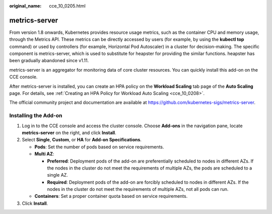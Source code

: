 :original_name: cce_10_0205.html

.. _cce_10_0205:

metrics-server
==============

From version 1.8 onwards, Kubernetes provides resource usage metrics, such as the container CPU and memory usage, through the Metrics API. These metrics can be directly accessed by users (for example, by using the **kubectl top** command) or used by controllers (for example, Horizontal Pod Autoscaler) in a cluster for decision-making. The specific component is metrics-server, which is used to substitute for heapster for providing the similar functions. heapster has been gradually abandoned since v1.11.

metrics-server is an aggregator for monitoring data of core cluster resources. You can quickly install this add-on on the CCE console.

After metrics-server is installed, you can create an HPA policy on the **Workload Scaling** tab page of the **Auto Scaling** page. For details, see :ref:`Creating an HPA Policy for Workload Auto Scaling <cce_10_0208>`.

The official community project and documentation are available at https://github.com/kubernetes-sigs/metrics-server.

Installing the Add-on
---------------------

#. Log in to the CCE console and access the cluster console. Choose **Add-ons** in the navigation pane, locate **metrics-server** on the right, and click **Install**.
#. Select **Single**, **Custom**, or **HA** for **Add-on Specifications**.

   -  **Pods**: Set the number of pods based on service requirements.
   -  **Multi AZ**:

      -  **Preferred**: Deployment pods of the add-on are preferentially scheduled to nodes in different AZs. If the nodes in the cluster do not meet the requirements of multiple AZs, the pods are scheduled to a single AZ.
      -  **Required**: Deployment pods of the add-on are forcibly scheduled to nodes in different AZs. If the nodes in the cluster do not meet the requirements of multiple AZs, not all pods can run.

   -  **Containers**: Set a proper container quota based on service requirements.

#. Click **Install**.
